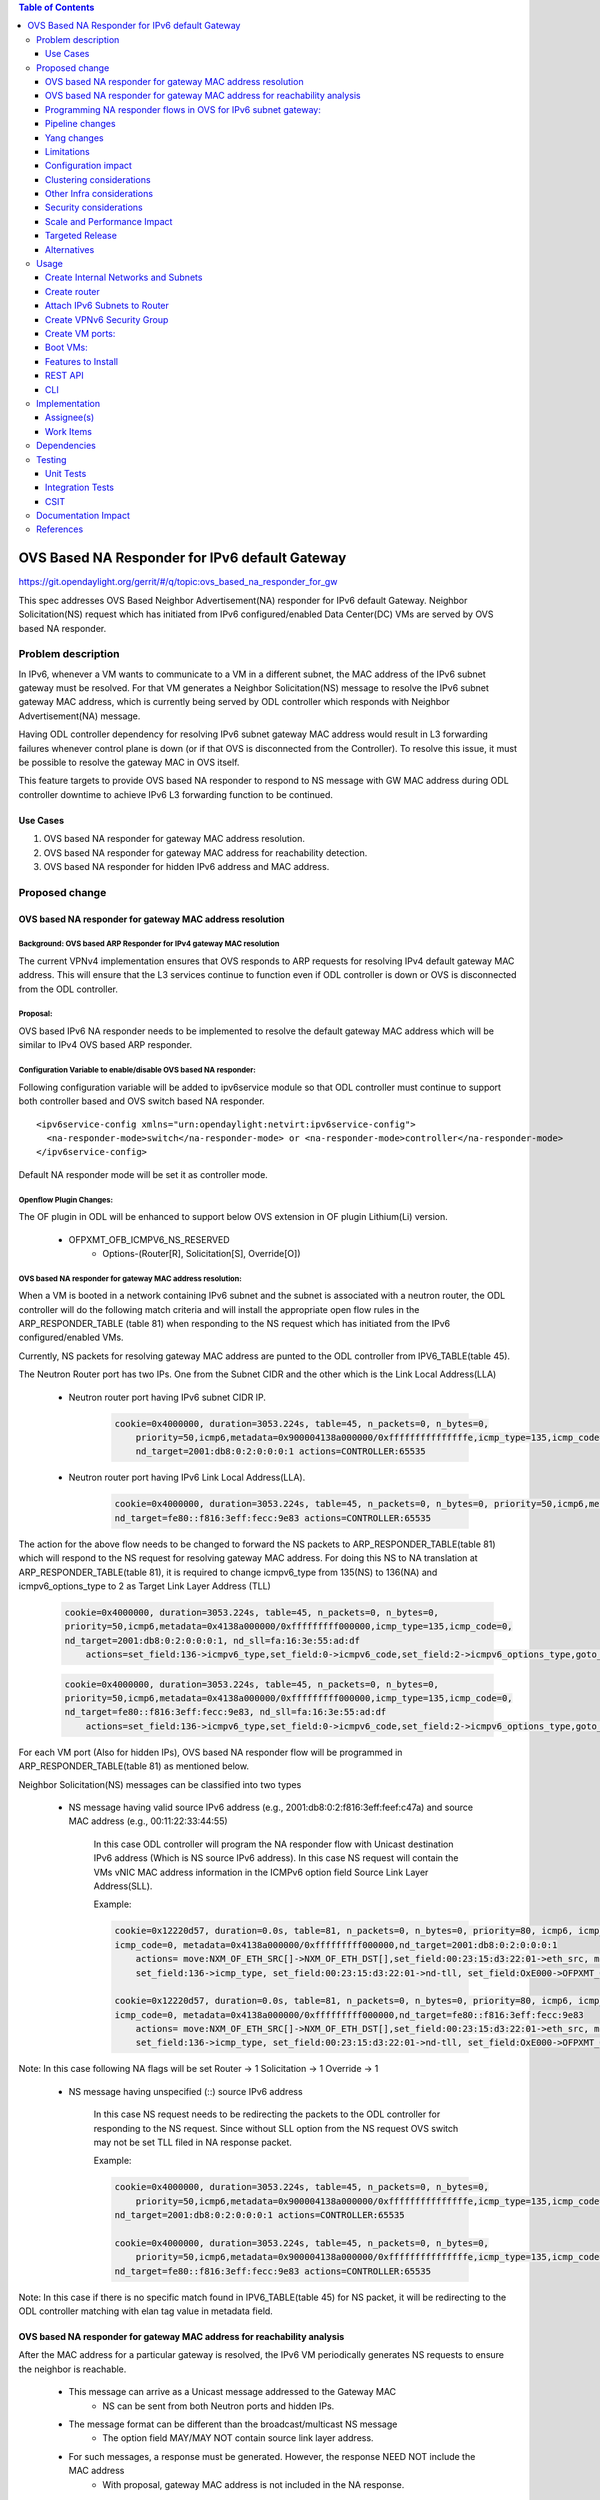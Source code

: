.. contents:: Table of Contents
         :depth: 3

================================================
OVS Based NA Responder for IPv6 default Gateway
================================================

https://git.opendaylight.org/gerrit/#/q/topic:ovs_based_na_responder_for_gw

This spec addresses OVS Based Neighbor Advertisement(NA) responder for IPv6 default Gateway.
Neighbor Solicitation(NS) request which has initiated from IPv6 configured/enabled
Data Center(DC) VMs are served by OVS based NA responder.


Problem description
===================

In IPv6, whenever a VM wants to communicate to a VM in a different subnet, the MAC address of the
IPv6 subnet gateway must be resolved. For that VM generates a Neighbor Solicitation(NS)
message to resolve the IPv6 subnet gateway MAC address, which is currently being served by ODL
controller which responds with Neighbor Advertisement(NA) message.

Having ODL controller dependency for resolving IPv6 subnet gateway MAC address would result in L3
forwarding failures whenever control plane is down (or if that OVS is disconnected from the
Controller). To resolve this issue, it must be possible to resolve the gateway MAC in OVS itself.

This feature targets to provide OVS based NA responder to respond to NS message with GW MAC
address during ODL controller downtime to achieve IPv6 L3 forwarding function to be continued.


Use Cases
---------
1. OVS based NA responder for gateway MAC address resolution.

2. OVS based NA responder for gateway MAC address for reachability detection.

3. OVS based NA responder for hidden IPv6 address and MAC address.


Proposed change
===============

OVS based NA responder for gateway MAC address resolution
----------------------------------------------------------

Background: OVS based ARP Responder for IPv4 gateway MAC resolution
^^^^^^^^^^^^^^^^^^^^^^^^^^^^^^^^^^^^^^^^^^^^^^^^^^^^^^^^^^^^^^^^^^^
The current VPNv4 implementation ensures that OVS responds to ARP requests for resolving IPv4
default gateway MAC address. This will ensure that the L3 services continue to function even
if ODL controller is down or OVS is disconnected from the ODL controller.


Proposal:
^^^^^^^^^
OVS based IPv6 NA responder needs to be implemented to resolve the default gateway MAC address
which will be similar to IPv4 OVS based ARP responder.


Configuration Variable to enable/disable OVS based NA responder:
^^^^^^^^^^^^^^^^^^^^^^^^^^^^^^^^^^^^^^^^^^^^^^^^^^^^^^^^^^^^^^^^
Following configuration variable will be added to ipv6service module so that ODL controller
must continue to support both controller based and OVS switch based NA responder.

::

  <ipv6service-config xmlns="urn:opendaylight:netvirt:ipv6service-config">
    <na-responder-mode>switch</na-responder-mode> or <na-responder-mode>controller</na-responder-mode>
  </ipv6service-config>

Default NA responder mode will be set it as controller mode.

Openflow Plugin Changes:
^^^^^^^^^^^^^^^^^^^^^^^^
The OF plugin in ODL will be enhanced to support below OVS extension in
OF plugin Lithium(Li) version.

  * OFPXMT_OFB_ICMPV6_NS_RESERVED
      * Options-(Router[R], Solicitation[S], Override[O])


OVS based NA responder for gateway MAC address resolution:
^^^^^^^^^^^^^^^^^^^^^^^^^^^^^^^^^^^^^^^^^^^^^^^^^^^^^^^^^^
When a VM is booted in a network containing IPv6 subnet and the subnet is associated
with a neutron router, the ODL controller will do the following match criteria and will install
the appropriate open flow rules in the ARP_RESPONDER_TABLE (table 81) when responding to the NS
request which has initiated from the IPv6 configured/enabled VMs.

Currently, NS packets for resolving gateway MAC address are punted to the ODL controller from
IPV6_TABLE(table 45).

The Neutron Router port has two IPs. One from the Subnet CIDR and the other which is the Link Local Address(LLA)

 * Neutron router port having IPv6 subnet CIDR IP.
 
    .. code-block:: bash

       cookie=0x4000000, duration=3053.224s, table=45, n_packets=0, n_bytes=0,
	   priority=50,icmp6,metadata=0x900004138a000000/0xfffffffffffffffe,icmp_type=135,icmp_code=0,
	   nd_target=2001:db8:0:2:0:0:0:1 actions=CONTROLLER:65535
	   
 * Neutron router port having IPv6 Link Local Address(LLA).
 
    .. code-block:: bash
	
       cookie=0x4000000, duration=3053.224s, table=45, n_packets=0, n_bytes=0, priority=50,icmp6,metadata=0x900004138a000000/0xfffffffffffffffe,icmp_type=135,icmp_code=0,
       nd_target=fe80::f816:3eff:fecc:9e83 actions=CONTROLLER:65535


The action for the above flow needs to be changed to forward the NS packets to
ARP_RESPONDER_TABLE(table 81) which will respond to the NS request for resolving gateway
MAC address. For doing this NS to NA translation at ARP_RESPONDER_TABLE(table 81),
it is required to change icmpv6_type from 135(NS) to 136(NA) and icmpv6_options_type to 2 as
Target Link Layer Address (TLL)

    .. code-block:: bash

       cookie=0x4000000, duration=3053.224s, table=45, n_packets=0, n_bytes=0,
       priority=50,icmp6,metadata=0x4138a000000/0xfffffffff000000,icmp_type=135,icmp_code=0,
       nd_target=2001:db8:0:2:0:0:0:1, nd_sll=fa:16:3e:55:ad:df
	   actions=set_field:136->icmpv6_type,set_field:0->icmpv6_code,set_field:2->icmpv6_options_type,goto_table:81
	   
    .. code-block:: bash

       cookie=0x4000000, duration=3053.224s, table=45, n_packets=0, n_bytes=0,
       priority=50,icmp6,metadata=0x4138a000000/0xfffffffff000000,icmp_type=135,icmp_code=0,
       nd_target=fe80::f816:3eff:fecc:9e83, nd_sll=fa:16:3e:55:ad:df
	   actions=set_field:136->icmpv6_type,set_field:0->icmpv6_code,set_field:2->icmpv6_options_type,goto_table:81


For each VM port (Also for hidden IPs), OVS based NA responder flow will be programmed in
ARP_RESPONDER_TABLE(table 81) as mentioned below.

Neighbor Solicitation(NS) messages can be classified into two types

 * NS message having valid source IPv6 address (e.g., 2001:db8:0:2:f816:3eff:feef:c47a) and source MAC address 
   (e.g., 00:11:22:33:44:55)

    In this case ODL controller will program the NA responder flow with Unicast
    destination IPv6 address (Which is NS source IPv6 address). In this case
    NS request will contain the VMs vNIC MAC address information in the ICMPv6
    option field Source Link Layer Address(SLL).

    Example:

    .. code-block:: bash

       cookie=0x12220d57, duration=0.0s, table=81, n_packets=0, n_bytes=0, priority=80, icmp6, icmp_type=136,
       icmp_code=0, metadata=0x4138a000000/0xfffffffff000000,nd_target=2001:db8:0:2:0:0:0:1 
	   actions= move:NXM_OF_ETH_SRC[]->NXM_OF_ETH_DST[],set_field:00:23:15:d3:22:01->eth_src, move:NXM_NX_IPV6_SRC[]->NXM_NX_IPV6_DST[], set_field:2001:db8:0:2:0:0:0:1->ipv6_src,
	   set_field:136->icmp_type, set_field:00:23:15:d3:22:01->nd-tll, set_field:OxE000->OFPXMT_OFB_ICMPV6_ND_RESERVED,load:0->NXM_OF_IN_PORT[],output:2

       cookie=0x12220d57, duration=0.0s, table=81, n_packets=0, n_bytes=0, priority=80, icmp6, icmp_type=136,
       icmp_code=0, metadata=0x4138a000000/0xfffffffff000000,nd_target=fe80::f816:3eff:fecc:9e83 
	   actions= move:NXM_OF_ETH_SRC[]->NXM_OF_ETH_DST[],set_field:00:23:15:d3:22:01->eth_src, move:NXM_NX_IPV6_SRC[]->NXM_NX_IPV6_DST[], set_field:fe80::f816:3eff:fecc:9e83->ipv6_src,
	   set_field:136->icmp_type, set_field:00:23:15:d3:22:01->nd-tll, set_field:OxE000->OFPXMT_OFB_ICMPV6_ND_RESERVED,load:0->NXM_OF_IN_PORT[],output:2

Note:
In this case following NA flags will be set
Router -> 1
Solicitation -> 1
Override -> 1


 * NS message having unspecified (::) source IPv6 address

    In this case NS request needs to be redirecting the packets to the ODL controller for responding
    to the NS request. Since without SLL option from the NS request OVS switch may not be set TLL filed
    in NA response packet.

    Example:

    .. code-block:: bash

       cookie=0x4000000, duration=3053.224s, table=45, n_packets=0, n_bytes=0,
	   priority=50,icmp6,metadata=0x900004138a000000/0xfffffffffffffffe,icmp_type=135,icmp_code=0,
       nd_target=2001:db8:0:2:0:0:0:1 actions=CONTROLLER:65535

       cookie=0x4000000, duration=3053.224s, table=45, n_packets=0, n_bytes=0,
	   priority=50,icmp6,metadata=0x900004138a000000/0xfffffffffffffffe,icmp_type=135,icmp_code=0,
       nd_target=fe80::f816:3eff:fecc:9e83 actions=CONTROLLER:65535

Note:
In this case if there is no specific match found in IPV6_TABLE(table 45) for NS packet, it will be redirecting to the ODL controller matching with elan tag value in metadata field.


OVS based NA responder for gateway MAC address for reachability analysis
-------------------------------------------------------------------------
After the MAC address for a particular gateway is resolved, the IPv6 VM periodically
generates NS requests to ensure the neighbor is reachable.

   * This message can arrive as a Unicast message addressed to the Gateway MAC
       * NS can be sent from both Neutron ports and hidden IPs.

   * The message format can be different than the broadcast/multicast NS message
       * The option field MAY/MAY NOT contain source link layer address.

   * For such messages, a response must be generated. However, the response NEED NOT include the MAC address
       * With proposal, gateway MAC address is not included in the NA response.


Programming NA responder flows in OVS for IPv6 subnet gateway:
--------------------------------------------------------------
The following cases needs to be handled for programming/un-programming the OVS based NA
responder flows.

1) Router Association to subnet
2) Router disassociation from subnet
3) VM boot-up on a OVS
4) VM shutdown
5) VM Migration
6) VM Port Update
7) OVS disconnections


Pipeline changes
----------------
Flow needs to be programmed in IPv6 table (45) for redirecting the Neighbor Solicitation(NS)
packets to table 81 (ARP_RESPONDER_TABLE) matching with ND target address as IPv6 subnet GW IP.

    .. code-block:: bash

       cookie=0x4000000, duration=506.885s, table=17, n_packets=0, n_bytes=49916, priority=10,
       metadata=0xc60000000000/0xffffff0000000000 actions=write_metadata:0x900004138a000000/0xfffffffffffffffe,
       goto_table:45

       cookie=0x4000000, duration=506.974s, table=45, n_packets=0, n_bytes=0, priority=50, icmp6,
       metadata=0x4138a000000/0xfffffffff000000, icmp_type=135, icmp_code=0, nd_target=<Subnet_CIDR_GW_IP>, nd_sll=fa:16:3e:55:ad:df actions=set_field:136->icmpv6_type,set_field:0->icmpv6_code,set_field:2->icmpv6_options_type,goto_table:81
	   
	   cookie=0x4000000, duration=506.974s, table=45, n_packets=0, n_bytes=0, priority=50, icmp6,
       metadata=0x4138a000000/0xfffffffff000000, icmp_type=135, icmp_code=0, nd_target=<Router_port_LLA>,
	   nd_sll=fa:16:3e:55:ad:df actions=set_field:136->icmpv6_type,set_field:0->icmpv6_code,set_field:2->icmpv6_options_type,goto_table:81


OVS NA responder flow for GW MAC resolution for NS packet which contains SLL option field and
valid IPv6 source address:

    .. code-block:: bash

       cookie=0x12220d57, duration=0.0s, table=81, n_packets=0, n_bytes=0, priority=80,icmp6,
       icmp_type=136, metadata=<matches elan + lport tag>, nd_target=<Subnet_CIDR_GW_IP> 
	   actions= move:NXM_OF_ETH_SRC[]->NXM_OF_ETH_DST[],
       set_field:<GW-Mac-Address>->eth_src, move:NXM_NX_IPV6_SRC[]->NXM_NX_IPV6_DST[],
       set_field:<Subnet_CIDR_GW_IP>->ipv6_src, set_field:136->icmp_type, set_field:<GW-mac-Address>->nd-tll,
       set_field:OxE000-> OFPXMT_OFB_ICMPV6_ND_RESERVED,load:0->NXM_OF_IN_PORT[],output:<VM port>
	   
	   cookie=0x12220d57, duration=0.0s, table=81, n_packets=0, n_bytes=0, priority=80,icmp6,
       icmp_type=136, metadata=<matches elan + lport tag>, nd_target=<Router_port_LLA> 
	   actions= move:NXM_OF_ETH_SRC[]->NXM_OF_ETH_DST[],
       set_field:<GW-Mac-Address>->eth_src, move:NXM_NX_IPV6_SRC[]->NXM_NX_IPV6_DST[],
       set_field:<Router_port_LLA>->ipv6_src, set_field:136->icmp_type, set_field:<GW-mac-Address>->nd-tll,
       set_field:OxE000-> OFPXMT_OFB_ICMPV6_ND_RESERVED,load:0->NXM_OF_IN_PORT[],output:<VM port>

OVS NA responder flow for GW MAC address reachability checking for NS packet without containing Option SLL
field and valid IPv6 source address:

    .. code-block:: bash

       cookie=0x12220d57, duration=0.0s, table=81, n_packets=0, n_bytes=0, priority=80, icmp6, icmp_type=136,
       metadata=<matches elan + lport tag>,nd_target=<Subnet_CIDR_GW_IP> 
	   actions= move:NXM_OF_ETH_SRC[]->NXM_OF_ETH_DST[],
       set_field:<GW-Mac-Address>->eth_src, move:NXM_NX_IPV6_SRC[]->NXM_NX_IPV6_DST[],
       set_field:<Subnet_CIDR_GW_IP>->ipv6_src, set_field:136->icmp_type,
	   set_field:OxE000->OFPXMT_OFB_ICMPV6_ND_RESERVED,load:0->NXM_OF_IN_PORT[],output:<VM port>
	   
	   cookie=0x12220d57, duration=0.0s, table=81, n_packets=0, n_bytes=0, priority=80, icmp6, icmp_type=136,
       metadata=<matches elan + lport tag>,nd_target=<Router_port_LLA> 
	   actions= move:NXM_OF_ETH_SRC[]->NXM_OF_ETH_DST[],
       set_field:<GW-Mac-Address>->eth_src, move:NXM_NX_IPV6_SRC[]->NXM_NX_IPV6_DST[],
       set_field:<Router_port_LLA>->ipv6_src, set_field:136->icmp_type,
	   set_field:OxE000->OFPXMT_OFB_ICMPV6_ND_RESERVED,load:0->NXM_OF_IN_PORT[],output:<VM port>

OVS NA responder flow for GW MAC resolution for NS packet without containing Option SLL field and
unspecified IPv6 source address:

    In this case NS request needs to be redirecting the packets to the ODL controller for responding
    to the NS request. Since without SLL option field from the NS request OVS switch may not be able to
    set TLL filed in NA response packet.

    .. code-block:: bash

       cookie=0x4000000, duration=3053.224s, table=45, n_packets=0, n_bytes=0,
	   priority=50,icmp6,metadata=0x900004138a000000/0xfffffffffffffffe,icmp_type=135,icmp_code=0,
       nd_target=2001:db8:0:2:0:0:0:1 actions=CONTROLLER:65535

       cookie=0x4000000, duration=3053.224s, table=45, n_packets=0, n_bytes=0,
	   priority=50,icmp6,metadata=0x900004138a000000/0xfffffffffffffffe,icmp_type=135,icmp_code=0,
       nd_target=fe80::f816:3eff:fecc:9e83 actions=CONTROLLER:65535


Yang changes
------------
For the new configuration knob a new yang ipv6service-config shall be added in IPv6 service,
with the container for holding the IPv6 NA responder mode configured. It will have two options
controller and switch, with switch being the default.

::

  container ipv6service-config {
    config true;
    leaf na-responder-mode {
        type enumeration {
            enum "controller";
            enum "switch";
        }
        default "switch";
    }
  }

Limitations
-----------
ODL controller dependency is still required for one of the corner UC as below.

  * NS packet without containing Option SLL field and unspecified IPv6 source address (::)

Configuration impact
--------------------
The proposed change requires the IPv6 service to provide a configuration knob to switch between the
controller based/switch based implementation. A new configuration file
netvirt-ipv6service-config.xml shall be added with default value switch.

::

  <ipv6service-config xmlns="urn:opendaylight:netvirt:ipv6service-config">
    <na-responder-mode>switch</na-responder-mode>
  </ipv6service-config>

The dynamic update of na-responder-mode will not be supported. To change the na-responder-mode
the controller cluster needs to be restarted after changing the na-responder-mode. On restart the
IPv6 NA responder for gateway MAC address lifecycle will be reset and after the controller comes up
in the updated na-responder-mode, a new set of ovs flows will be installed on the openvswitch and
it can be different from the ones that were forwarding traffic earlier.

Clustering considerations
-------------------------
None

Other Infra considerations
--------------------------
None

Security considerations
-----------------------
None

Scale and Performance Impact
----------------------------
The new OVS based NA responder implementation is expected to improve the performance when compared
to the existing one and will reduce the overhead of the ODL controller.

Targeted Release
-----------------
Fluorine

Alternatives
------------
None

Usage
=====

Create Internal Networks and Subnets
------------------------------------

::

 openstack network create vpn6_net_1
 openstack network create vpn6_net_2

 openstack subnet create --network vpn6_net_1 --subnet-range 2001:db8:0:2::/64 vpn6_sub_1 --ip-version=6 --ipv6-address-mode=slaac --ipv6-ra-mode=slaac

 openstack subnet create --network vpn6_net_2 --subnet-range 2001:db8:0:3::/64 vpn6_sub_2 --ip-version=6 --ipv6-address-mode=slaac --ipv6-ra-mode=slaac

Create router
-------------
::

 openstack router create vpn6_router

Attach IPv6 Subnets to Router
-----------------------------
::

 openstack router add subnet vpn6_router vpn6_sub_1
 openstack router add subnet vpn6_router vpn6_sub_2

Create VPNv6 Security Group
-----------------------------
::

 openstack security group create vpn6_sg
 openstack security group rule create vpn6_sg --ingress --ethertype IPv6 --dst-port 1:65535 --protocol tcp
 openstack security group rule create vpn6_sg --egress --ethertype IPv6 --dst-port 1:65535 --protocol tcp
 openstack security group rule create vpn6_sg --ingress --ethertype IPv6 --protocol icmp
 openstack security group rule create vpn6_sg --egress --ethertype IPv6 --protocol icmp
 openstack security group rule create vpn6_sg --ingress --ethertype IPv6 --dst-port 1:65535 --protocol udp
 openstack security group rule create vpn6_sg --egress --ethertype IPv6 --dst-port 1:65535 --protocol udp

Create VM ports:
----------------
::

 openstack port create --network vpn6_net_1 vpn6_net_1_port_1 --security-group vpn6_sg
 openstack port create --network vpn6_net_2 vpn6_net_2_port_1 --security-group vpn6_sg

Boot VMs:
---------
::

 openstack server create --image <VM-Image> --flavor <VM-Flavor> --nic port-id=vpn6_net_1_port_1 --availability-zone nova:<Hypervisor-Name> <VM-Name>
 openstack server create --image <VM-Image> --flavor <VM-Flavor> --nic port-id=vpn6_net_2_port_1 --availability-zone nova:<Hypervisor-Name> <VM-Name>

Features to Install
-------------------
odl-netvirt-openstack

REST API
--------
No new REST API being added.

CLI
---
No new CLI being added.

Implementation
==============

Assignee(s)
-----------
Primary assignee:
  Karthikeyan Krishnan <karthikeyan.k@altencalsoftlabs.com/karthikeyangceb007@gmail.com>

Other contributors:
  Somashekar Byrappa <somashekar.b@altencalsoftlabs.com>

  Nithi Thomas <nithi.t@altencalsoftlabs.com>


Work Items
----------
* Write a framework which can support multiple modes of NA responder implementation.
* Add support in openflow plugin for OVS based NA responder actions.
* Add support in genius for OVS based NA responder actions.
* Add a config parameter to select between controller based and ovs based NA responder.
* Add the flow programming for OVS based NA responder in netvirt.
* Write Unit tests for OVS based NA responder.

Dependencies
============
The following OVS extensions are required to support this feature on ODL controller.

  * The OVS must implement the OF extensions to support match and set field actions for the
    RESERVED field of NA message.
  * The OVS must implement the OF extension to modify to the Type field of the NS Option
    from SLL to TLL.

<TBD>updating the OVS extension available version.

Testing
=======

Unit Tests
----------
Unit test needs to be added for the new OVS based NA responder mode. It shall use the component
tests framework

Integration Tests
-----------------
Integration tests needs to be added for the OVS based NA responder flows.

CSIT
----
Run the CSIT with OVS based NA responder configured.

Documentation Impact
====================
Necessary documentation would be added on how to use this feature.

References
==========

[1] `OpenDaylight Documentation Guide <http://docs.opendaylight.org/en/latest/documentation.html>`__

[1] `Neighbor Discovery for IP version 6 (IPv6) <https://tools.ietf.org/html/rfc4861>`__